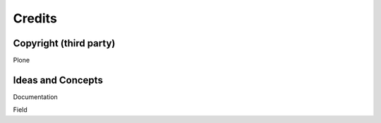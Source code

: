 Credits
=======

Copyright (third party)
-----------------------

Plone

Ideas and Concepts
------------------

Documentation

Field